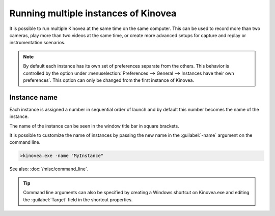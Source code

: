 
Running multiple instances of Kinovea
=====================================

It is possible to run multiple Kinovea at the same time on the same computer. 
This can be used to record more than two cameras, play more than two videos at the same time, or create more advanced setups for capture and replay or instrumentation scenarios.


.. note:: By default each instance has its own set of preferences separate from the others.
    This behavior is controlled by the option under :menuselection:`Preferences --> General --> Instances have their own preferences`.
    This option can only be changed from the first instance of Kinovea.

Instance name
--------------
Each instance is assigned a number in sequential order of launch and by default this number becomes the name of the instance.

The name of the instance can be seen in the window title bar in square brackets.

.. image:: /images/ui/instancename2.png

It is possible to customize the name of instances by passing the new name in the :guilabel:`-name` argument on the command line.

.. code-block:: console

    >kinovea.exe -name "MyInstance"

.. image:: /images/ui/instancenamecustom.png

See also: :doc:`/misc/command_line`.

.. tip:: Command line arguments can also be specified by creating a Windows shortcut on Kinovea.exe and editing the :guilabel:`Target` field in the shortcut properties.




